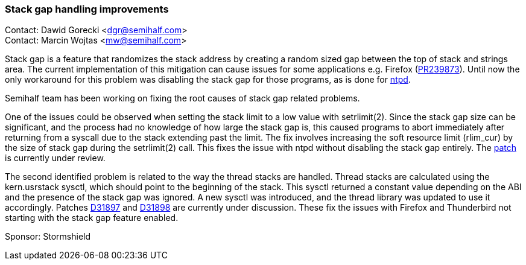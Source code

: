 === Stack gap handling improvements

Contact: Dawid Gorecki <dgr@semihalf.com> +
Contact: Marcin Wojtas <mw@semihalf.com>

Stack gap is a feature that randomizes the stack address by creating a random sized gap between the top of stack and strings area.
The current implementation of this mitigation can cause issues for some applications e.g. Firefox (https://bugs.freebsd.org/bugzilla/show_bug.cgi?id=239873[PR239873]).
Until now the only workaround for this problem was disabling the stack gap for those programs, as is done for https://cgit.freebsd.org/src/commit/usr.sbin/ntp/ntpd?id=af949c590bd8a00a5973b5875d7e0fa6832ea64a[ntpd].

Semihalf team has been working on fixing the root causes of stack gap related problems.

One of the issues could be observed when setting the stack limit to a low value with setrlimit(2).
Since the stack gap size can be significant, and the process had no knowledge of how large the stack gap is, this caused programs to abort immediately after returning from a syscall due to the stack extending past the limit.
The fix involves increasing the soft resource limit (rlim_cur) by the size of stack gap during the setrlimit(2) call.
This fixes the issue with ntpd without disabling the stack gap entirely.
The https://reviews.freebsd.org/D31516[patch] is currently under review.

The second identified problem is related to the way the thread stacks are handled.
Thread stacks are calculated using the kern.usrstack sysctl, which should point to the beginning of the stack.
This sysctl returned a constant value depending on the ABI and the presence of the stack gap was ignored.
A new sysctl was introduced, and the thread library was updated to use it accordingly.
Patches https://reviews.freebsd.org/D31897[D31897] and https://reviews.freebsd.org/D31898[D31898] are currently under discussion.
These fix the issues with Firefox and Thunderbird not starting with the stack gap feature enabled.

Sponsor: Stormshield
